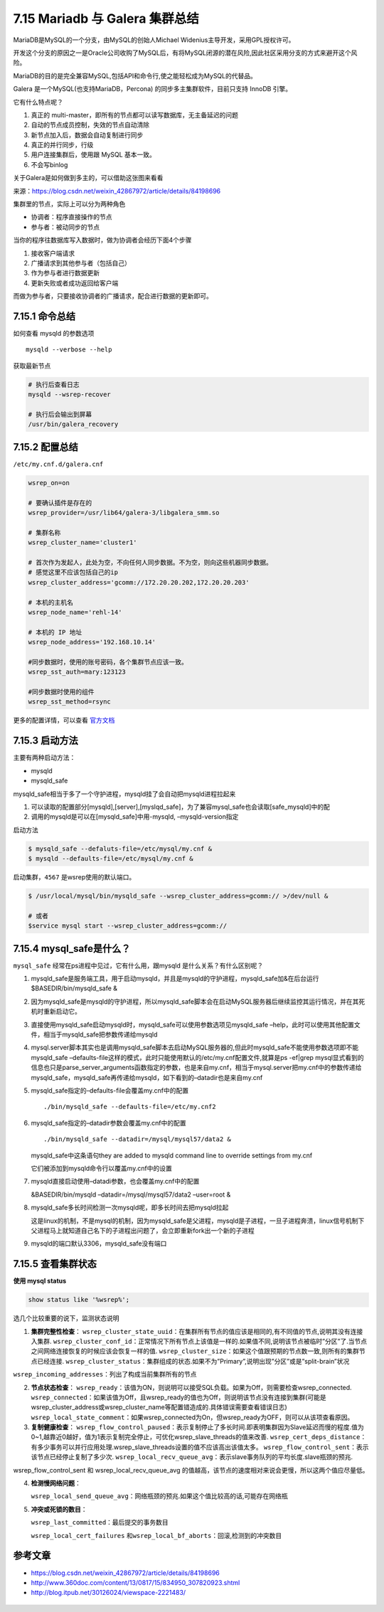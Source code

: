 7.15 Mariadb 与 Galera 集群总结
===============================

|image0|

MariaDB是MySQL的一个分支，由MySQL的创始人Michael
Widenius主导开发，采用GPL授权许可。

开发这个分支的原因之一是Oracle公司收购了MySQL后，有将MySQL闭源的潜在风险,因此社区采用分支的方式来避开这个风险。

MariaDB的目的是完全兼容MySQL,包括API和命令行,使之能轻松成为MySQL的代替品。

Galera 是一个MySQL(也支持MariaDB，Percona)
的同步多主集群软件，目前只支持 InnoDB 引擎。

它有什么特点呢？

1. 真正的 multi-master，即所有的节点都可以读写数据库，无主备延迟的问题
2. 自动的节点成员控制，失效的节点自动清除
3. 新节点加入后，数据会自动复制进行同步
4. 真正的并行同步，行级
5. 用户连接集群后，使用跟 MySQL 基本一致。
6. 不会写binlog

关于Galera是如何做到多主的，可以借助这张图来看看\ |image1|

来源：https://blog.csdn.net/weixin_42867972/article/details/84198696

集群里的节点，实际上可以分为两种角色

-  协调者：程序直接操作的节点
-  参与者：被动同步的节点

当你的程序往数据库写入数据时，做为协调者会经历下面4个步骤

1. 接收客户端请求
2. 广播请求到其他参与者（包括自己）
3. 作为参与者进行数据更新
4. 更新失败或者成功返回给客户端

而做为参与者，只要接收协调者的广播请求，配合进行数据的更新即可。

7.15.1 命令总结
---------------

如何查看 mysqld 的参数选项

::

   mysqld --verbose --help

获取最新节点

.. code:: shell

   # 执行后查看日志
   mysqld --wsrep-recover

   # 执行后会输出到屏幕
   /usr/bin/galera_recovery

7.15.2 配置总结
---------------

``/etc/my.cnf.d/galera.cnf``

.. code:: ini

   wsrep_on=on

   # 要确认插件是存在的
   wsrep_provider=/usr/lib64/galera-3/libgalera_smm.so 

   # 集群名称
   wsrep_cluster_name='cluster1'        

   # 首次作为发起人，此处为空，不向任何人同步数据。不为空，则向这些机器同步数据。
   # 感觉这里不应该包括自己的ip
   wsrep_cluster_address='gcomm://172.20.20.202,172.20.20.203'     

   # 本机的主机名 
   wsrep_node_name='rehl-14'

   # 本机的 IP 地址
   wsrep_node_address='192.168.10.14'

   #同步数据时，使用的账号密码，各个集群节点应该一致。
   wsrep_sst_auth=mary:123123   

   #同步数据时使用的组件
   wsrep_sst_method=rsync

更多的配置详情，可以查看
`官方文档 <https://galeracluster.com/library/documentation/mysql-wsrep-options.html>`__

7.15.3 启动方法
---------------

主要有两种启动方法：

-  mysqld
-  mysqld_safe

mysqld_safe相当于多了一个守护进程，mysqld挂了会自动把mysqld进程拉起来

1. 可以读取的配置部分[mysqld],[server],[myslqd_safe]，为了兼容mysql_safe也会读取[safe_mysqld]中的配
2. 调用的mysqld是可以在[mysqld_safe]中用-mysqld, –mysqld-version指定

启动方法

.. code:: shell

   $ mysqld_safe --defaluts-file=/etc/mysql/my.cnf &
   $ mysqld --defaults-file=/etc/mysql/my.cnf &

启动集群，\ ``4567`` 是wsrep使用的默认端口。

.. code:: shell

   $ /usr/local/mysql/bin/mysqld_safe --wsrep_cluster_address=gcomm:// >/dev/null &

   # 或者
   $service mysql start --wsrep_cluster_address=gcomm://

7.15.4 mysql_safe是什么？
-------------------------

``mysql_safe`` 经常在ps进程中见过，它有什么用，跟mysqld
是什么关系？有什么区别呢？

1. mysqld_safe是服务端工具，用于启动mysqld，并且是mysqld的守护进程，mysqld_safe加&在后台运行$BASEDIR/bin/mysqld_safe
   &

2. 因为mysqld_safe是mysqld的守护进程，所以mysqld_safe脚本会在启动MySQL服务器后继续监控其运行情况，并在其死机时重新启动它。

3. 直接使用mysqld_safe启动mysqld时，mysqld_safe可以使用参数选项见mysqld_safe
   –help，此时可以使用其他配置文件，相当于mysqld_safe把参数传递给mysqld

4. mysql.server脚本其实也是调用mysqld_safe脚本去启动MySQL服务器的,但此时mysqld_safe不能使用参数选项即不能mysqld_safe
   –defaults-file这样的模式，此时只能使用默认的/etc/my.cnf配置文件,就算是ps
   -ef|grep
   mysql显式看到的信息也只是parse_server_arguments函数指定的参数，也是来自my.cnf，相当于mysql.server把my.cnf中的参数传递给mysqld_safe，mysqld_safe再传递给mysqld，如下看到的–datadir也是来自my.cnf

5. mysqld_safe指定的–defaults-file会覆盖my.cnf中的配置

   ::

      ./bin/mysqld_safe --defaults-file=/etc/my.cnf2 

6. mysqld_safe指定的–datadir参数会覆盖my.cnf中的配置

   ::

         ./bin/mysqld_safe --datadir=/mysql/mysql57/data2 &

   mysqld_safe中这条语句they are added to mysqld command line to
   override settings from my.cnf

   它们被添加到mysqld命令行以覆盖my.cnf中的设置

7. mysqld直接启动使用–datadi参数，也会覆盖my.cnf中的配置

   &BASEDIR/bin/mysqld –datadir=/mysql/mysql57/data2 –user=root &

8. mysqld_safe多长时间检测一次mysqld呢，即多长时间去把mysqld拉起

   这是linux的机制，不是mysql的机制，因为mysqld_safe是父进程，mysqld是子进程，一旦子进程奔溃，linux信号机制下父进程马上就知道自己名下的子进程出问题了，会立即重新fork出一个新的子进程

9. mysqld的端口默认3306，mysqld_safe没有端口

7.15.5 查看集群状态
-------------------

**使用 mysql status**

.. code:: mysql

   show status like '%wsrep%';

选几个比较重要的说下，监测状态说明

1. **集群完整性检查**\ ：
   ``wsrep_cluster_state_uuid``\ ：在集群所有节点的值应该是相同的,有不同值的节点,说明其没有连接入集群.
   ``wsrep_cluster_conf_id``\ ：正常情况下所有节点上该值是一样的.如果值不同,说明该节点被临时”分区”了.当节点之间网络连接恢复的时候应该会恢复一样的值.
   ``wsrep_cluster_size``\ ：如果这个值跟预期的节点数一致,则所有的集群节点已经连接.
   ``wsrep_cluster_status``\ ：集群组成的状态.如果不为”Primary”,说明出现”分区”或是”split-brain”状况

``wsrep_incoming_addresses``\ ：列出了构成当前集群所有的节点

2. **节点状态检查**\ ：
   ``wsrep_ready``\ ：该值为ON，则说明可以接受SQL负载。如果为Off，则需要检查wsrep_connected.
   ``wsrep_connected``\ ：如果该值为Off，且wsrep_ready的值也为Off，则说明该节点没有连接到集群(可能是wsrep_cluster_address或wsrep_cluster_name等配置错造成的.具体错误需要查看错误日志)
   ``wsrep_local_state_comment``\ ：如果wsrep_connected为On，但wsrep_ready为OFF，则可以从该项查看原因。

3. **复制健康检查**\ ：
   ``wsrep_flow_control_paused``\ ：表示复制停止了多长时间.即表明集群因为Slave延迟而慢的程度.值为0~1,越靠近0越好，值为1表示复制完全停止，可优化wsrep_slave_threads的值来改善.
   ``wsrep_cert_deps_distance``\ ：有多少事务可以并行应用处理.wsrep_slave_threads设置的值不应该高出该值太多。
   ``wsrep_flow_control_sent``\ ：表示该节点已经停止复制了多少次.
   ``wsrep_local_recv_queue_avg``\ ：表示slave事务队列的平均长度.slave瓶颈的预兆.

wsrep_flow_control_sent 和 wsrep_local_recv_queue_avg
的值越高，该节点的速度相对来说会更慢，所以这两个值应尽量低。

4. **检测慢网络问题**\ ：

   ``wsrep_local_send_queue_avg``\ ：网络瓶颈的预兆.如果这个值比较高的话,可能存在网络瓶

5. **冲突或死锁的数目**\ ：

   ``wsrep_last_committed``\ ：最后提交的事务数目

   ``wsrep_local_cert_failures``
   和\ ``wsrep_local_bf_aborts``\ ：回滚,检测到的冲突数目

参考文章
--------

-  https://blog.csdn.net/weixin_42867972/article/details/84198696
-  http://www.360doc.com/content/13/0817/15/834950_307820923.shtml
-  http://blog.itpub.net/30126024/viewspace-2221483/

.. figure:: http://image.iswbm.com/20200607174235.png
   :alt:



.. |image0| image:: http://image.iswbm.com/20200602135014.png
.. |image1| image:: http://image.python-online.cn/20191213162259.png

